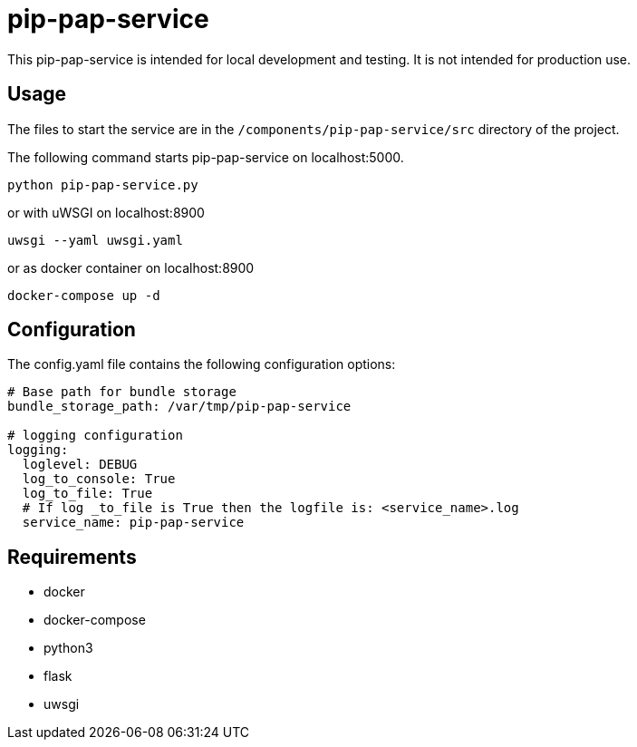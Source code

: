 = pip-pap-service

This pip-pap-service is intended for local development and testing. It is not intended for production use.

== Usage

The files to start the service are in the `/components/pip-pap-service/src` directory of the project.

The following command starts pip-pap-service on localhost:5000.
----
python pip-pap-service.py
----

or with uWSGI on localhost:8900
----
uwsgi --yaml uwsgi.yaml
----

or as docker container on localhost:8900
----
docker-compose up -d
----

== Configuration

The config.yaml file contains the following configuration options:
[source,yaml]
----
# Base path for bundle storage
bundle_storage_path: /var/tmp/pip-pap-service

# logging configuration
logging:
  loglevel: DEBUG
  log_to_console: True
  log_to_file: True
  # If log _to_file is True then the logfile is: <service_name>.log
  service_name: pip-pap-service
----

== Requirements

* docker
* docker-compose
* python3
* flask
* uwsgi
